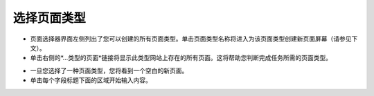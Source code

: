 选择页面类型
~~~~~~~~~~~~~~~~~~~~~

.. image:: ../../_static/images/screen09_page_type_selection.png

* 页面选择器界面左侧列出了您可以创建的所有页面类型。单击页面类型名称将进入为该页面类型创建新页面屏幕（请参见下文）。
* 单击右侧的*…类型的页面*链接将显示此类型网站上存在的所有页面。这将帮助您判断完成任务所需的页面类型。

.. image:: ../../_static/images/screen10_blank_page_edit_screen.png

* 一旦您选择了一种页面类型，您将看到一个空白的新页面。
* 单击每个字段标题下面的区域开始输入内容。
